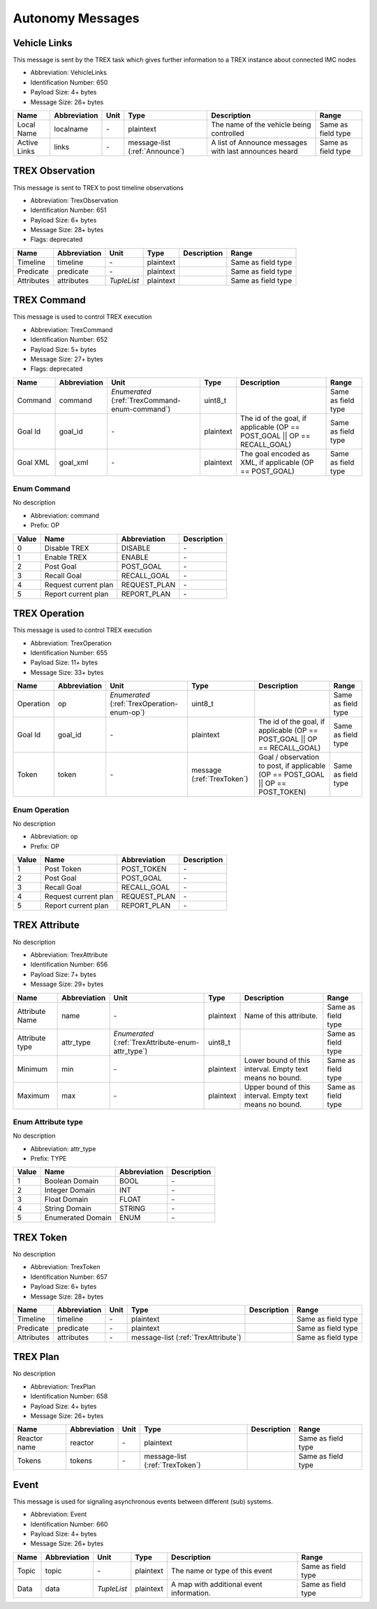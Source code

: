 Autonomy Messages
==================

.. _VehicleLinks:

Vehicle Links
--------------

This message is sent by the TREX task which gives further information to a TREX instance about connected IMC nodes

- Abbreviation: VehicleLinks
- Identification Number: 650
- Payload Size: 4+  bytes
- Message Size: 26+  bytes

+--------------+--------------+------+-------------------+-------------------------------------------------------+--------------------+
| Name         | Abbreviation | Unit | Type              | Description                                           | Range              | 
+==============+==============+======+===================+=======================================================+====================+
| Local Name   | localname    | *-*  | plaintext         | The name of the vehicle being controlled              | Same as field type | 
+--------------+--------------+------+-------------------+-------------------------------------------------------+--------------------+
| Active Links | links        | *-*  | message-list      | A list of Announce messages with last announces heard | Same as field type | 
|              |              |      | (:ref:`Announce`) |                                                       |                    | 
+--------------+--------------+------+-------------------+-------------------------------------------------------+--------------------+

.. _TrexObservation:

TREX Observation
-----------------

This message is sent to TREX to post timeline observations

- Abbreviation: TrexObservation
- Identification Number: 651
- Payload Size: 6+  bytes
- Message Size: 28+  bytes
- Flags: deprecated

+------------+--------------+-------------+-----------+-------------+--------------------+
| Name       | Abbreviation | Unit        | Type      | Description | Range              | 
+============+==============+=============+===========+=============+====================+
| Timeline   | timeline     | *-*         | plaintext |             | Same as field type | 
+------------+--------------+-------------+-----------+-------------+--------------------+
| Predicate  | predicate    | *-*         | plaintext |             | Same as field type | 
+------------+--------------+-------------+-----------+-------------+--------------------+
| Attributes | attributes   | *TupleList* | plaintext |             | Same as field type | 
+------------+--------------+-------------+-----------+-------------+--------------------+

.. _TrexCommand:

TREX Command
-------------

This message is used to control TREX execution

- Abbreviation: TrexCommand
- Identification Number: 652
- Payload Size: 5+  bytes
- Message Size: 27+  bytes
- Flags: deprecated

+----------+--------------+-----------------------------------+-----------+--------------------------------------------------------------------------+--------------------+
| Name     | Abbreviation | Unit                              | Type      | Description                                                              | Range              | 
+==========+==============+===================================+===========+==========================================================================+====================+
| Command  | command      | *Enumerated*                      | uint8_t   |                                                                          | Same as field type | 
|          |              | (:ref:`TrexCommand-enum-command`) |           |                                                                          |                    | 
+----------+--------------+-----------------------------------+-----------+--------------------------------------------------------------------------+--------------------+
| Goal Id  | goal_id      | *-*                               | plaintext | The id of the goal, if applicable (OP == POST_GOAL || OP == RECALL_GOAL) | Same as field type | 
+----------+--------------+-----------------------------------+-----------+--------------------------------------------------------------------------+--------------------+
| Goal XML | goal_xml     | *-*                               | plaintext | The goal encoded as XML, if applicable (OP == POST_GOAL)                 | Same as field type | 
+----------+--------------+-----------------------------------+-----------+--------------------------------------------------------------------------+--------------------+

.. _TrexCommand-enum-command:

.. _TrexCommand-enum-prefix-OP:

Enum Command
^^^^^^^^^^^^^

No description

- Abbreviation: command
- Prefix: OP

+-------+----------------------+--------------+-------------+
| Value | Name                 | Abbreviation | Description | 
+=======+======================+==============+=============+
| 0     | Disable TREX         | DISABLE      | *-*         | 
+-------+----------------------+--------------+-------------+
| 1     | Enable TREX          | ENABLE       | *-*         | 
+-------+----------------------+--------------+-------------+
| 2     | Post Goal            | POST_GOAL    | *-*         | 
+-------+----------------------+--------------+-------------+
| 3     | Recall Goal          | RECALL_GOAL  | *-*         | 
+-------+----------------------+--------------+-------------+
| 4     | Request current plan | REQUEST_PLAN | *-*         | 
+-------+----------------------+--------------+-------------+
| 5     | Report current plan  | REPORT_PLAN  | *-*         | 
+-------+----------------------+--------------+-------------+

.. _TrexOperation:

TREX Operation
---------------

This message is used to control TREX execution

- Abbreviation: TrexOperation
- Identification Number: 655
- Payload Size: 11+  bytes
- Message Size: 33+  bytes

+-----------+--------------+--------------------------------+--------------------+---------------------------------------------------------------------------------+--------------------+
| Name      | Abbreviation | Unit                           | Type               | Description                                                                     | Range              | 
+===========+==============+================================+====================+=================================================================================+====================+
| Operation | op           | *Enumerated*                   | uint8_t            |                                                                                 | Same as field type | 
|           |              | (:ref:`TrexOperation-enum-op`) |                    |                                                                                 |                    | 
+-----------+--------------+--------------------------------+--------------------+---------------------------------------------------------------------------------+--------------------+
| Goal Id   | goal_id      | *-*                            | plaintext          | The id of the goal, if applicable (OP == POST_GOAL || OP == RECALL_GOAL)        | Same as field type | 
+-----------+--------------+--------------------------------+--------------------+---------------------------------------------------------------------------------+--------------------+
| Token     | token        | *-*                            | message            | Goal / observation to post, if applicable (OP == POST_GOAL || OP == POST_TOKEN) | Same as field type | 
|           |              |                                | (:ref:`TrexToken`) |                                                                                 |                    | 
+-----------+--------------+--------------------------------+--------------------+---------------------------------------------------------------------------------+--------------------+

.. _TrexOperation-enum-op:

.. _TrexOperation-enum-prefix-OP:

Enum Operation
^^^^^^^^^^^^^^^

No description

- Abbreviation: op
- Prefix: OP

+-------+----------------------+--------------+-------------+
| Value | Name                 | Abbreviation | Description | 
+=======+======================+==============+=============+
| 1     | Post Token           | POST_TOKEN   | *-*         | 
+-------+----------------------+--------------+-------------+
| 2     | Post Goal            | POST_GOAL    | *-*         | 
+-------+----------------------+--------------+-------------+
| 3     | Recall Goal          | RECALL_GOAL  | *-*         | 
+-------+----------------------+--------------+-------------+
| 4     | Request current plan | REQUEST_PLAN | *-*         | 
+-------+----------------------+--------------+-------------+
| 5     | Report current plan  | REPORT_PLAN  | *-*         | 
+-------+----------------------+--------------+-------------+

.. _TrexAttribute:

TREX Attribute
---------------

No description

- Abbreviation: TrexAttribute
- Identification Number: 656
- Payload Size: 7+  bytes
- Message Size: 29+  bytes

+----------------+--------------+---------------------------------------+-----------+----------------------------------------------------------+--------------------+
| Name           | Abbreviation | Unit                                  | Type      | Description                                              | Range              | 
+================+==============+=======================================+===========+==========================================================+====================+
| Attribute Name | name         | *-*                                   | plaintext | Name of this attribute.                                  | Same as field type | 
+----------------+--------------+---------------------------------------+-----------+----------------------------------------------------------+--------------------+
| Attribute type | attr_type    | *Enumerated*                          | uint8_t   |                                                          | Same as field type | 
|                |              | (:ref:`TrexAttribute-enum-attr_type`) |           |                                                          |                    | 
+----------------+--------------+---------------------------------------+-----------+----------------------------------------------------------+--------------------+
| Minimum        | min          | *-*                                   | plaintext | Lower bound of this interval. Empty text means no bound. | Same as field type | 
+----------------+--------------+---------------------------------------+-----------+----------------------------------------------------------+--------------------+
| Maximum        | max          | *-*                                   | plaintext | Upper bound of this interval. Empty text means no bound. | Same as field type | 
+----------------+--------------+---------------------------------------+-----------+----------------------------------------------------------+--------------------+

.. _TrexAttribute-enum-attr_type:

.. _TrexAttribute-enum-prefix-TYPE:

Enum Attribute type
^^^^^^^^^^^^^^^^^^^^

No description

- Abbreviation: attr_type
- Prefix: TYPE

+-------+-------------------+--------------+-------------+
| Value | Name              | Abbreviation | Description | 
+=======+===================+==============+=============+
| 1     | Boolean Domain    | BOOL         | *-*         | 
+-------+-------------------+--------------+-------------+
| 2     | Integer Domain    | INT          | *-*         | 
+-------+-------------------+--------------+-------------+
| 3     | Float Domain      | FLOAT        | *-*         | 
+-------+-------------------+--------------+-------------+
| 4     | String Domain     | STRING       | *-*         | 
+-------+-------------------+--------------+-------------+
| 5     | Enumerated Domain | ENUM         | *-*         | 
+-------+-------------------+--------------+-------------+

.. _TrexToken:

TREX Token
-----------

No description

- Abbreviation: TrexToken
- Identification Number: 657
- Payload Size: 6+  bytes
- Message Size: 28+  bytes

+------------+--------------+------+------------------------+-------------+--------------------+
| Name       | Abbreviation | Unit | Type                   | Description | Range              | 
+============+==============+======+========================+=============+====================+
| Timeline   | timeline     | *-*  | plaintext              |             | Same as field type | 
+------------+--------------+------+------------------------+-------------+--------------------+
| Predicate  | predicate    | *-*  | plaintext              |             | Same as field type | 
+------------+--------------+------+------------------------+-------------+--------------------+
| Attributes | attributes   | *-*  | message-list           |             | Same as field type | 
|            |              |      | (:ref:`TrexAttribute`) |             |                    | 
+------------+--------------+------+------------------------+-------------+--------------------+

.. _TrexPlan:

TREX Plan
----------

No description

- Abbreviation: TrexPlan
- Identification Number: 658
- Payload Size: 4+  bytes
- Message Size: 26+  bytes

+--------------+--------------+------+--------------------+-------------+--------------------+
| Name         | Abbreviation | Unit | Type               | Description | Range              | 
+==============+==============+======+====================+=============+====================+
| Reactor name | reactor      | *-*  | plaintext          |             | Same as field type | 
+--------------+--------------+------+--------------------+-------------+--------------------+
| Tokens       | tokens       | *-*  | message-list       |             | Same as field type | 
|              |              |      | (:ref:`TrexToken`) |             |                    | 
+--------------+--------------+------+--------------------+-------------+--------------------+

.. _Event:

Event
------

This message is used for signaling asynchronous events between different (sub) systems.

- Abbreviation: Event
- Identification Number: 660
- Payload Size: 4+  bytes
- Message Size: 26+  bytes

+-------+--------------+-------------+-----------+------------------------------------------+--------------------+
| Name  | Abbreviation | Unit        | Type      | Description                              | Range              | 
+=======+==============+=============+===========+==========================================+====================+
| Topic | topic        | *-*         | plaintext | The name or type of this event           | Same as field type | 
+-------+--------------+-------------+-----------+------------------------------------------+--------------------+
| Data  | data         | *TupleList* | plaintext | A map with additional event information. | Same as field type | 
+-------+--------------+-------------+-----------+------------------------------------------+--------------------+


